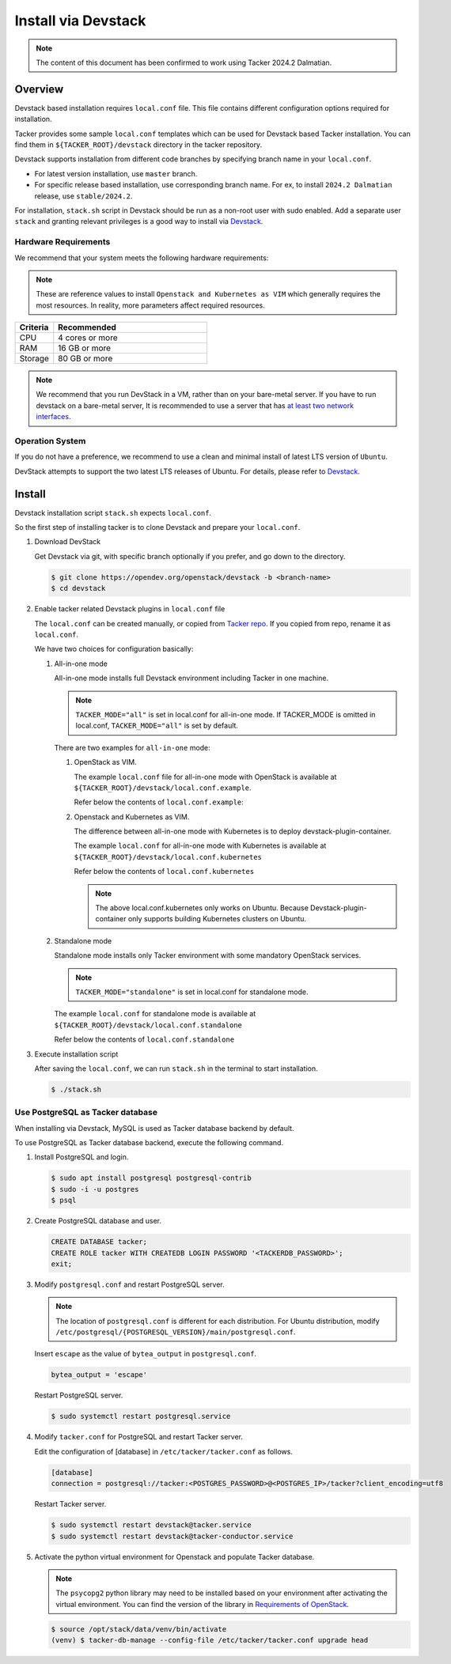 ..
      Copyright 2015-2016 Brocade Communications Systems Inc
      All Rights Reserved.

      Licensed under the Apache License, Version 2.0 (the "License"); you may
      not use this file except in compliance with the License. You may obtain
      a copy of the License at

          http://www.apache.org/licenses/LICENSE-2.0

      Unless required by applicable law or agreed to in writing, software
      distributed under the License is distributed on an "AS IS" BASIS, WITHOUT
      WARRANTIES OR CONDITIONS OF ANY KIND, either express or implied. See the
      License for the specific language governing permissions and limitations
      under the License.


====================
Install via Devstack
====================

.. note::

  The content of this document has been confirmed to work
  using Tacker 2024.2 Dalmatian.


Overview
--------

Devstack based installation requires ``local.conf`` file.
This file contains different configuration options required for
installation.

Tacker provides some sample ``local.conf`` templates which can be
used for Devstack based Tacker installation.
You can find them in ``${TACKER_ROOT}/devstack`` directory in the
tacker repository.

Devstack supports installation from different code branches by
specifying branch name in your ``local.conf``.

* For latest version installation, use ``master`` branch.
* For specific release based installation, use corresponding branch name.
  For ex, to install ``2024.2 Dalmatian`` release, use ``stable/2024.2``.

For installation, ``stack.sh`` script in Devstack should be run as a
non-root user with sudo enabled.
Add a separate user ``stack`` and granting relevant privileges is a
good way to install via `Devstack`_.

Hardware Requirements
~~~~~~~~~~~~~~~~~~~~~

We recommend that your system meets the following hardware requirements:

.. note::

  These are reference values to install ``Openstack and Kubernetes as VIM``
  which generally requires the most resources. In reality, more parameters
  affect required resources.


.. list-table::
  :widths: 20 80
  :header-rows: 1

  * - Criteria
    - Recommended
  * - CPU
    - 4 cores or more
  * - RAM
    - 16 GB or more
  * - Storage
    - 80 GB or more


.. note::

  We recommend that you run DevStack in a VM, rather than on your bare-metal
  server. If you have to run devstack on a bare-metal server, It is recommended
  to use a server that has `at least two network interfaces`_.


Operation System
~~~~~~~~~~~~~~~~

If you do not have a preference, we recommend to
use a clean and minimal install of latest LTS version of ``Ubuntu``.

DevStack attempts to support the two latest LTS releases of Ubuntu.
For details, please refer to `Devstack`_.

Install
-------

Devstack installation script ``stack.sh`` expects ``local.conf``.

So the first step of installing tacker is to clone Devstack and prepare your
``local.conf``.

#. Download DevStack

   Get Devstack via git, with specific branch optionally if you prefer,
   and go down to the directory.

   .. code-block:: console

     $ git clone https://opendev.org/openstack/devstack -b <branch-name>
     $ cd devstack


#. Enable tacker related Devstack plugins in ``local.conf`` file

   The ``local.conf`` can be created manually, or copied from `Tacker
   repo`_. If you copied from repo, rename it as ``local.conf``.

   We have two choices for configuration basically:

   #. All-in-one mode

      All-in-one mode installs full Devstack environment including
      Tacker in one machine.

      .. note::

        ``TACKER_MODE="all"`` is set in local.conf for all-in-one mode.
        If TACKER_MODE is omitted in local.conf, ``TACKER_MODE="all"``
        is set by default.


      There are two examples for ``all-in-one`` mode:

      #. OpenStack as VIM.

         The example ``local.conf`` file for all-in-one mode with OpenStack
         is available at ``${TACKER_ROOT}/devstack/local.conf.example``.

         Refer below the contents of ``local.conf.example``:

         .. literalinclude:: ../../../devstack/local.conf.example
           :language: ini


      #. Openstack and Kubernetes as VIM.

         The difference between all-in-one mode with Kubernetes is
         to deploy devstack-plugin-container.

         The example ``local.conf`` for all-in-one mode with Kubernetes is
         available at ``${TACKER_ROOT}/devstack/local.conf.kubernetes``

         Refer below the contents of ``local.conf.kubernetes``

         .. literalinclude:: ../../../devstack/local.conf.kubernetes
             :language: ini
             :emphasize-lines: 54-64


         .. note::

             The above local.conf.kubernetes only works on Ubuntu.
             Because Devstack-plugin-container only supports building
             Kubernetes clusters on Ubuntu.


   #. Standalone mode

      Standalone mode installs only Tacker environment with some mandatory
      OpenStack services.

      .. note::

        ``TACKER_MODE="standalone"`` is set in local.conf for
        standalone mode.


      The example ``local.conf`` for standalone mode is available at
      ``${TACKER_ROOT}/devstack/local.conf.standalone``

      Refer below the contents of ``local.conf.standalone``

      .. literalinclude:: ../../../devstack/local.conf.standalone
        :language: ini


#. Execute installation script

   After saving the ``local.conf``, we can run ``stack.sh`` in the terminal
   to start installation.

   .. code-block:: console

     $ ./stack.sh


Use PostgreSQL as Tacker database
~~~~~~~~~~~~~~~~~~~~~~~~~~~~~~~~~

When installing via Devstack, MySQL is used as Tacker database backend
by default.

To use PostgreSQL as Tacker database backend, execute the following command.

#. Install PostgreSQL and login.

   .. code-block:: console

     $ sudo apt install postgresql postgresql-contrib
     $ sudo -i -u postgres
     $ psql


#. Create PostgreSQL database and user.

   .. code-block::

     CREATE DATABASE tacker;
     CREATE ROLE tacker WITH CREATEDB LOGIN PASSWORD '<TACKERDB_PASSWORD>';
     exit;


#. Modify ``postgresql.conf`` and restart PostgreSQL server.

   .. note::

     The location of ``postgresql.conf`` is different for each distribution.
     For Ubuntu distribution, modify
     ``/etc/postgresql/{POSTGRESQL_VERSION}/main/postgresql.conf``.


   Insert ``escape`` as the value of ``bytea_output`` in ``postgresql.conf``.

   .. code-block:: ini

     bytea_output = 'escape'


   Restart PostgreSQL server.

   .. code-block:: console

     $ sudo systemctl restart postgresql.service


#. Modify ``tacker.conf`` for PostgreSQL and restart Tacker server.

   Edit the configuration of [database] in ``/etc/tacker/tacker.conf``
   as follows.

   .. code-block:: ini

     [database]
     connection = postgresql://tacker:<POSTGRES_PASSWORD>@<POSTGRES_IP>/tacker?client_encoding=utf8


   Restart Tacker server.

   .. code-block:: console

     $ sudo systemctl restart devstack@tacker.service
     $ sudo systemctl restart devstack@tacker-conductor.service


#. Activate the python virtual environment for Openstack and populate Tacker
   database.

   .. note::

     The ``psycopg2`` python library may need to be installed based on your
     environment after activating the virtual environment. You can find the
     version of the library in `Requirements of OpenStack`_.


   .. code-block:: console

     $ source /opt/stack/data/venv/bin/activate
     (venv) $ tacker-db-manage --config-file /etc/tacker/tacker.conf upgrade head


.. _Devstack: https://docs.openstack.org/devstack/latest/
.. _at least two network interfaces: https://docs.openstack.org/devstack/latest/networking.html
.. _Tacker repo: https://opendev.org/openstack/tacker/src/branch/master/devstack
.. _Requirements of OpenStack: https://opendev.org/openstack/requirements/src/branch/master/upper-constraints.txt

